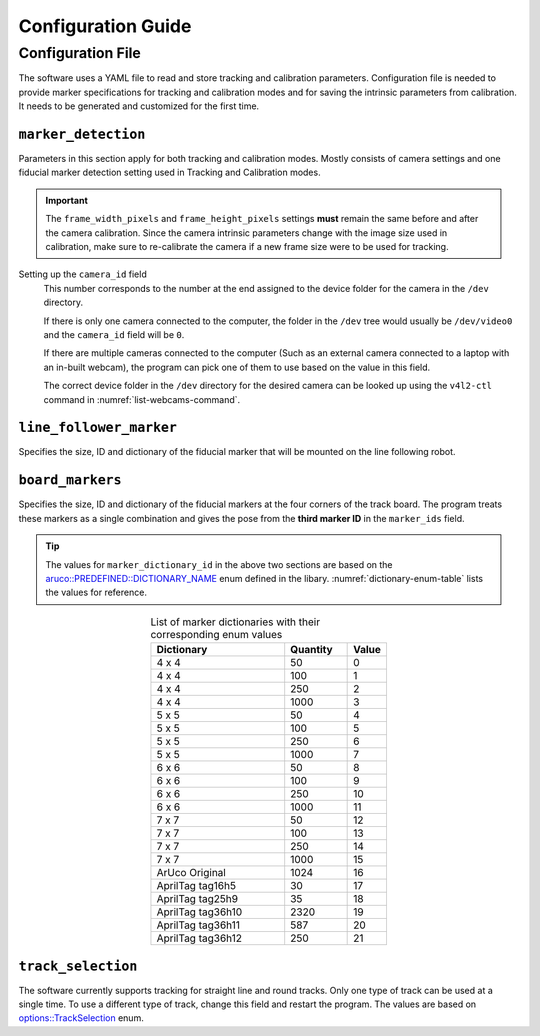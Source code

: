 .. Configuration Guide
   07/22/24
   Abhishekh Reddy

   Sections hierarchy reference:
      Level 1: ====
      Level 2: ----
      Level 3: ''''
..

Configuration Guide
==========================

Configuration File
------------------

The software uses a YAML file to read and store tracking and calibration parameters. Configuration
file is needed to provide marker specifications for tracking and calibration modes and for saving
the intrinsic parameters from calibration. It needs to be generated and customized for the first
time.

.. code-block:: yaml
   :name: config-structure
   :caption: Structure of the configuration YAML file.

   marker_detection:
      camera_id: Integer
      frame_width_pixels: Integer
      frame_height_pixels: Integer
      frame_rate_fps: Integer
      show_rejected_markers: Boolean integer (0/1)

   line_follower_marker:
      marker_side_meters: Float
      marker_id: Integer
      marker_dictionary_id: Integer - As per aruco::PREDEFINED_DICTIONARY_NAME

   board_markers:
      marker_side_meters: Float
      marker_seperation_meters_x: Float
      marker_seperation_meters_y: Float
      marker_ids: [ Array of integers ]
      marker_dictionary_id: Integer - As per aruco::PREDEFINED_DICTIONARY_NAME

   track_selection: Integer - As per options::TrackSelection

   line_track:
      point1:
         x_meters: Float
         y_meters: Float
      point2:
         x_meters: Float
         y_meters: Float

   round_track:
      center:
         x_meters: Float
         y_meters: Float
      width_meters: Float
      height_meters: Float

   camera_calibration:
      marker_side_meters: Float
      square_side_meters: Float
      squares_quantity_x: Integer
      squares_quantity_y: Integer
      marker_dictionary_id: Integer - As per aruco::PREDEFINED_DICTIONARY_NAME
      camera_matrix: !!opencv-matrix
         rows: Integer (Auto-generated)
         cols: Integer (Auto-generated)
         dt: Character (Auto-generated)
         data: [ Array of floats ] (Auto-generated)
      distortion_coefficients: !!opencv-matrix
         rows: Integer (Auto-generated)
         cols: Integer (Auto-generated)
         dt: Character (Auto-generated)
         data: [ Array of floats ] (Auto-generated)


``marker_detection``
''''''''''''''''''''

Parameters in this section apply for both tracking and calibration modes. Mostly consists of
camera settings and one fiducial marker detection setting used in Tracking and Calibration modes.

.. important::

   The ``frame_width_pixels`` and ``frame_height_pixels`` settings **must** remain
   the same before and after the camera calibration. Since the camera intrinsic parameters change
   with the image size used in calibration, make sure to re-calibrate the camera if a new
   frame size were to be used for tracking.

Setting up the ``camera_id`` field
   This number corresponds to the number at the end assigned to the device folder for the camera
   in the ``/dev`` directory.

   If there is only one camera connected to the computer, the folder in the ``/dev`` tree would
   usually be ``/dev/video0`` and the ``camera_id`` field will be ``0``.

   If there are multiple cameras connected to the computer (Such as an external camera connected
   to a laptop with an in-built webcam), the program can pick one of them to use based on the
   value in this field.

   The correct device folder in the ``/dev`` directory for the desired camera can be looked up
   using the ``v4l2-ctl`` command in :numref:`list-webcams-command`.

   .. code-block:: bash
      :name: list-webcams-command
      :caption: Terminal command for listing the connected webcams with their device folders

      v4l2-ctl --list-devices

``line_follower_marker``
''''''''''''''''''''''''

Specifies the size, ID and dictionary of the fiducial marker that will be mounted on the line
following robot.

.. TODO: Insert a diagram here with dimensions as fields in this section

``board_markers``
'''''''''''''''''

Specifies the size, ID and dictionary of the fiducial markers at the four corners of the track
board. The program treats these markers as a single combination and gives the pose from the
**third marker ID** in the ``marker_ids`` field.

.. TODO: Insert a diagram here with dimensions as fields in this section

.. tip::

   The values for ``marker_dictionary_id`` in the above two sections are based on the
   `aruco::PREDEFINED::DICTIONARY_NAME`_ enum defined in the libary.
   :numref:`dictionary-enum-table` lists the values for reference.


.. table:: List of marker dictionaries with their corresponding enum values
   :name: dictionary-enum-table
   :widths: grid
   :align: center

   =================  ========  =====
   Dictionary         Quantity  Value
   =================  ========  =====
   4 x 4              50        0
   4 x 4              100       1
   4 x 4              250       2
   4 x 4              1000      3
   5 x 5              50        4
   5 x 5              100       5
   5 x 5              250       6
   5 x 5              1000      7
   6 x 6              50        8
   6 x 6              100       9
   6 x 6              250       10
   6 x 6              1000      11
   7 x 7              50        12
   7 x 7              100       13
   7 x 7              250       14
   7 x 7              1000      15
   ArUco Original     1024      16
   AprilTag tag16h5   30        17
   AprilTag tag25h9   35        18
   AprilTag tag36h10  2320      19
   AprilTag tag36h11  587       20
   AprilTag tag36h12  250       21
   =================  ========  =====

``track_selection``
'''''''''''''''''''

The software currently supports tracking for straight line and round tracks. Only one type of track
can be used at a single time. To use a different type of track, change this field and restart the
program. The values are based on `options::TrackSelection`_ enum.

.. TODO: Finish the remaining sections.

.. LINK REFERENCES ---------------------------------------------------------------------------------
.. _aruco::PREDEFINED::DICTIONARY_NAME: https://docs.opencv.org/3.4/dc/df7/dictionary_8hpp.html
.. _options::TrackSelection: https://docs.opencv.org/3.4/dc/df7/dictionary_8hpp.html
